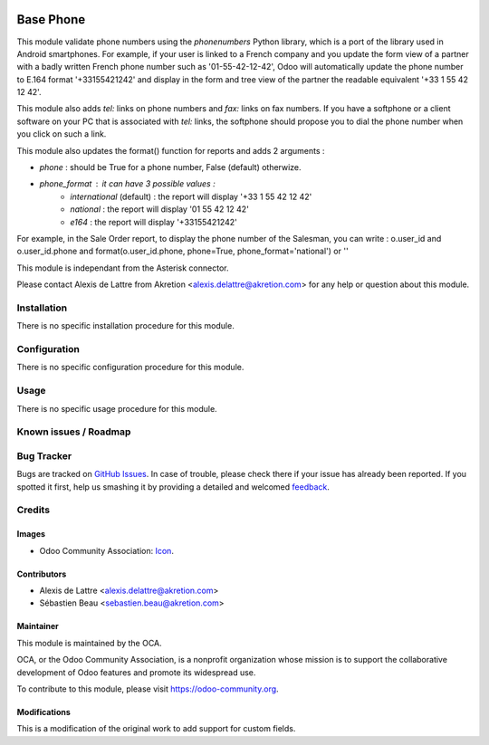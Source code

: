 .. image:: https://img.shields.io/badge/licence-AGPL--3-blue.svg
   :target: http://www.gnu.org/licenses/agpl-3.0-standalone.html
   :alt: License: AGPL-3

==========
Base Phone
==========

This module validate phone numbers using the *phonenumbers* Python library,
which is a port of the library used in Android smartphones. For example, if
your user is linked to a French company and you update the form view of a
partner with a badly written French phone number such as '01-55-42-12-42',
Odoo will automatically update the phone number to E.164 format '+33155421242'
and display in the form and tree view of the partner the readable equivalent
'+33 1 55 42 12 42'.

This module also adds *tel:* links on phone numbers and *fax:* links on fax
numbers. If you have a softphone or a client software on your PC that is
associated with *tel:* links, the softphone should propose you to dial the
phone number when you click on such a link.

This module also updates the format() function for reports and adds 2
arguments :

* *phone* : should be True for a phone number, False (default) otherwize.
* *phone_format* : it can have 3 possible values :
    * *international* (default) : the report will display '+33 1 55 42 12 42'
    * *national* : the report will display '01 55 42 12 42'
    * *e164* : the report will display '+33155421242'

For example, in the Sale Order report, to display the phone number of the
Salesman, you can write :  o.user_id and o.user_id.phone and
format(o.user_id.phone, phone=True, phone_format='national') or ''

This module is independant from the Asterisk connector.

Please contact Alexis de Lattre from Akretion <alexis.delattre@akretion.com>
for any help or question about this module.

Installation
============

There is no specific installation procedure for this module.

Configuration
=============

There is no specific configuration procedure for this module.

Usage
=====

There is no specific usage procedure for this module.

.. image:: https://odoo-community.org/website/image/ir.attachment/5784_f2813bd/datas
   :alt: Try me on Runbot
   :target: https://runbot.odoo-community.org/runbot/228/10.0

Known issues / Roadmap
======================


Bug Tracker
===========

Bugs are tracked on `GitHub Issues
<https://github.com/OCA/{project_repo}/issues>`_. In case of trouble, please
check there if your issue has already been reported. If you spotted it first,
help us smashing it by providing a detailed and welcomed `feedback
<https://github.com/OCA/connector-telephony/issues/new?body=module:%20base_phone%0Aversion:%209.0%0A%0A**Steps%20to%20reproduce**%0A-%20...%0A%0A**Current%20behavior**%0A%0A**Expected%20behavior**>`_.

Credits
=======

Images
------

* Odoo Community Association: `Icon <https://github.com/OCA/maintainer-tools/blob/master/template/module/static/description/icon.svg>`_.

Contributors
------------

* Alexis de Lattre <alexis.delattre@akretion.com>
* Sébastien Beau <sebastien.beau@akretion.com>

Maintainer
----------

.. image:: https://odoo-community.org/logo.png
   :alt: Odoo Community Association
   :target: https://odoo-community.org

This module is maintained by the OCA.

OCA, or the Odoo Community Association, is a nonprofit organization whose
mission is to support the collaborative development of Odoo features and
promote its widespread use.

To contribute to this module, please visit https://odoo-community.org.

Modifications
-------------

This is a modification of the original work to add support for custom fields.
